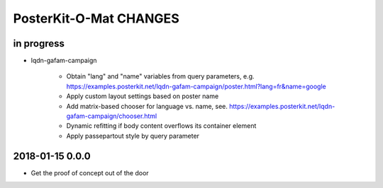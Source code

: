#######################
PosterKit-O-Mat CHANGES
#######################


in progress
-----------
- lqdn-gafam-campaign

    - Obtain "lang" and "name" variables from query parameters,
      e.g. https://examples.posterkit.net/lqdn-gafam-campaign/poster.html?lang=fr&name=google
    - Apply custom layout settings based on poster name
    - Add matrix-based chooser for language vs. name,
      see. https://examples.posterkit.net/lqdn-gafam-campaign/chooser.html
    - Dynamic refitting if body content overflows its container element
    - Apply passepartout style by query parameter

2018-01-15 0.0.0
----------------
- Get the proof of concept out of the door

